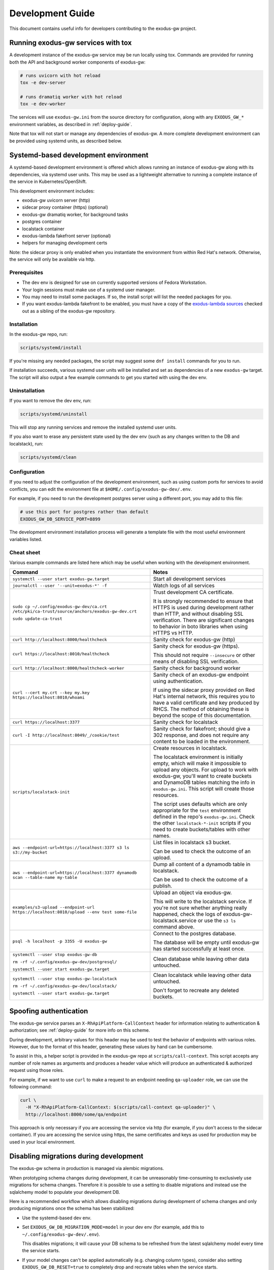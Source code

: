 .. _dev-guide:

Development Guide
=================

This document contains useful info for developers contributing
to the exodus-gw project.


Running exodus-gw services with tox
-----------------------------------

A development instance of the exodus-gw service may be run locally
using tox. Commands are provided for running both the API and background
worker components of exodus-gw:

.. code-block:: shell

  # runs uvicorn with hot reload
  tox -e dev-server

  # runs dramatiq worker with hot reload
  tox -e dev-worker

The services will use ``exodus-gw.ini`` from the source directory for
configuration, along with any ``EXODUS_GW_*`` environment variables,
as described in :ref:`deploy-guide`.

Note that tox will not start or manage any dependencies of exodus-gw.
A more complete development environment can be provided using systemd
units, as described below.


Systemd-based development environment
-------------------------------------

A systemd-based development environment is offered which allows running
an instance of exodus-gw along with its dependencies, via systemd
user units. This may be used as a lightweight alternative to running
a complete instance of the service in Kubernetes/OpenShift.

This development environment includes:

- exodus-gw uvicorn server (http)
- sidecar proxy container (https) (optional)
- exodus-gw dramatiq worker, for background tasks
- postgres container
- localstack container
- exodus-lambda fakefront server (optional)
- helpers for managing development certs

Note: the sidecar proxy is only enabled when you instantiate the environment
from within Red Hat's network. Otherwise, the service will only be available
via http.


Prerequisites
.............

- The dev env is designed for use on currently supported versions of Fedora Workstation.
- Your login sessions must make use of a systemd user manager.
- You may need to install some packages. If so, the install script will list the needed
  packages for you.
- If you want exodus-lambda fakefront to be enabled, you must have a copy of the
  `exodus-lambda sources <https://github.com/release-engineering/exodus-lambda>`_
  checked out as a sibling of the exodus-gw repository.


Installation
............

In the exodus-gw repo, run:

.. code-block:: shell

  scripts/systemd/install

If you're missing any needed packages, the script may suggest some ``dnf install``
commands for you to run.

If installation succeeds, various systemd user units will be installed and
set as dependencies of a new ``exodus-gw`` target. The script will also output a few
example commands to get you started with using the dev env.


Uninstallation
..............

If you want to remove the dev env, run:

.. code-block:: shell

  scripts/systemd/uninstall

This will stop any running services and remove the installed systemd user units.

If you also want to erase any persistent state used by the dev env (such as any
changes written to the DB and localstack), run:

.. code-block:: shell

  scripts/systemd/clean


Configuration
.............

If you need to adjust the configuration of the development environment, such as
using custom ports for services to avoid conflicts, you can edit the environment
file at ``$HOME/.config/exodus-gw-dev/.env``.

For example, if you need to run the development postgres server using a different
port, you may add to this file:

.. code-block:: shell

  # use this port for postgres rather than default
  EXODUS_GW_DB_SERVICE_PORT=8899

The development environment installation process will generate a template file with
the most useful environment variables listed.


Cheat sheet
...........

Various example commands are listed here which may be useful when working with
the development environment.

.. list-table::
   :header-rows: 1

   * - Command
     - Notes

   * - ``systemctl --user start exodus-gw.target``
     - Start all development services

   * - ``journalctl --user '--unit=exodus-*' -f``
     - Watch logs of all services

   * - ``sudo cp ~/.config/exodus-gw-dev/ca.crt /etc/pki/ca-trust/source/anchors/exodus-gw-dev.crt``

       ``sudo update-ca-trust``

     - Trust development CA certificate.

       It is strongly recommended to ensure that HTTPS is used during development rather than HTTP,
       and without disabling SSL verification. There are significant changes to behavior in boto
       libraries when using HTTPS vs HTTP.

   * - ``curl http://localhost:8000/healthcheck``
     - Sanity check for exodus-gw (http)

   * - ``curl https://localhost:8010/healthcheck``
     - Sanity check for exodus-gw (https).

       This should not require ``--insecure`` or other means of disabling SSL verification.

   * - ``curl http://localhost:8000/healthcheck-worker``
     - Sanity check for background worker

   * - ``curl --cert my.crt --key my.key https://localhost:8010/whoami``
     - Sanity check of an exodus-gw endpoint using authentication.

       If using the sidecar proxy provided on Red Hat's internal network, this requires
       you to have a valid certificate and key produced by RHCS.
       The method of obtaining these is beyond the scope of this documentation.

   * - ``curl https://localhost:3377``
     - Sanity check for localstack

   * - ``curl -I http://localhost:8049/_/cookie/test``
     - Sanity check for fakefront; should give a 302 response, and does not require any
       content to be loaded in the environment.

   * - ``scripts/localstack-init``

     - Create resources in localstack.

       The localstack environment is initially empty, which will make it impossible to
       upload any objects. For upload to work with exodus-gw, you'll want to create buckets
       and DynamoDB tables matching the info in ``exodus-gw.ini``. This script will create
       those resources.

       The script uses defaults which are only appropriate for the ``test`` environment
       defined in the repo's ``exodus-gw.ini``. Check the other ``localstack-*-init``
       scripts if you need to create buckets/tables with other names.

   * - ``aws --endpoint-url=https://localhost:3377 s3 ls s3://my-bucket``
     - List files in localstack s3 bucket.

       Can be used to check the outcome of an upload.

   * - ``aws --endpoint-url=https://localhost:3377 dynamodb scan --table-name my-table``
     - Dump all content of a dynamodb table in localstack.

       Can be used to check the outcome of a publish.

   * - ``examples/s3-upload --endpoint-url https://localhost:8010/upload --env test some-file``
     - Upload an object via exodus-gw.

       This will write to the localstack service.
       If you're not sure whether anything really happened, check the logs of
       exodus-gw-localstack.service or use the ``s3 ls`` command above.

   * - ``psql -h localhost -p 3355 -U exodus-gw``
     - Connect to the postgres database.

       The database will be empty until exodus-gw has started successfully at least once.

   * - ``systemctl --user stop exodus-gw-db``

       ``rm -rf ~/.config/exodus-gw-dev/postgresql/``

       ``systemctl --user start exodus-gw.target``
     - Clean database while leaving other data untouched.

   * - ``systemctl --user stop exodus-gw-localstack``

       ``rm -rf ~/.config/exodus-gw-dev/localstack/``

       ``systemctl --user start exodus-gw.target``
     - Clean localstack while leaving other data untouched.

       Don't forget to recreate any deleted buckets.


Spoofing authentication
-----------------------

The exodus-gw service parses an ``X-RhApiPlatform-CallContext`` header for information
relating to authentication & authorization; see :ref:`deploy-guide` for more info on
this scheme.

During development, arbitrary values for this header may be used to test the
behavior of endpoints with various roles. However, due to the format of this header,
generating these values by hand can be cumbersome.

To assist in this, a helper script is provided in the exodus-gw repo at
``scripts/call-context``. This script accepts any number of role names as arguments
and produces a header value which will produce an authenticated & authorized request
using those roles.

For example, if we want to use ``curl`` to make a request to an endpoint needing
``qa-uploader`` role, we can use the following command:

.. code-block:: shell

    curl \
      -H "X-RhApiPlatform-CallContext: $(scripts/call-context qa-uploader)" \
      http://localhost:8000/some/qa/endpoint

This approach is only necessary if you are accessing the service via http
(for example, if you don't access to the sidecar container).
If you are accessing the service using https, the same certificates and keys as
used for production may be used in your local environment.


Disabling migrations during development
---------------------------------------

The exodus-gw schema in production is managed via alembic migrations.

When prototyping schema changes during development, it can be unreasonably
time-consuming to exclusively use migrations for schema changes. Therefore
it is possible to use a setting to disable migrations and instead use the
sqlalchemy model to populate your development DB.

Here is a recommended workflow which allows disabling migrations during
development of schema changes and only producing migrations once the schema
has been stabilized:

- Use the systemd-based dev env.
- Set ``EXODUS_GW_DB_MIGRATION_MODE=model`` in your dev env (for example, add
  this to ``~/.config/exodus-gw-dev/.env``).

  This disables migrations; it will cause your DB schema to be refreshed
  from the latest sqlalchemy model every time the service starts.
- If your model changes can't be applied automatically (e.g. changing column types),
  consider also setting ``EXODUS_GW_DB_RESET=true`` to completely drop and recreate
  tables when the service starts.
- Develop your changes until the schema is stable.
- Run ``tox -e alembic-autogen`` or ``scripts/alembic-autogen`` to generate a migration.
- Unset ``EXODUS_GW_DB_MIGRATION_MODE`` (and ``EXODUS_GW_DB_RESET`` if you set it).
   - This re-enables migrations.
- Restart the service to verify that your migration applies successfully.

The resulting migration should be included in the same pull request as your
sqlalchemy model changes.
